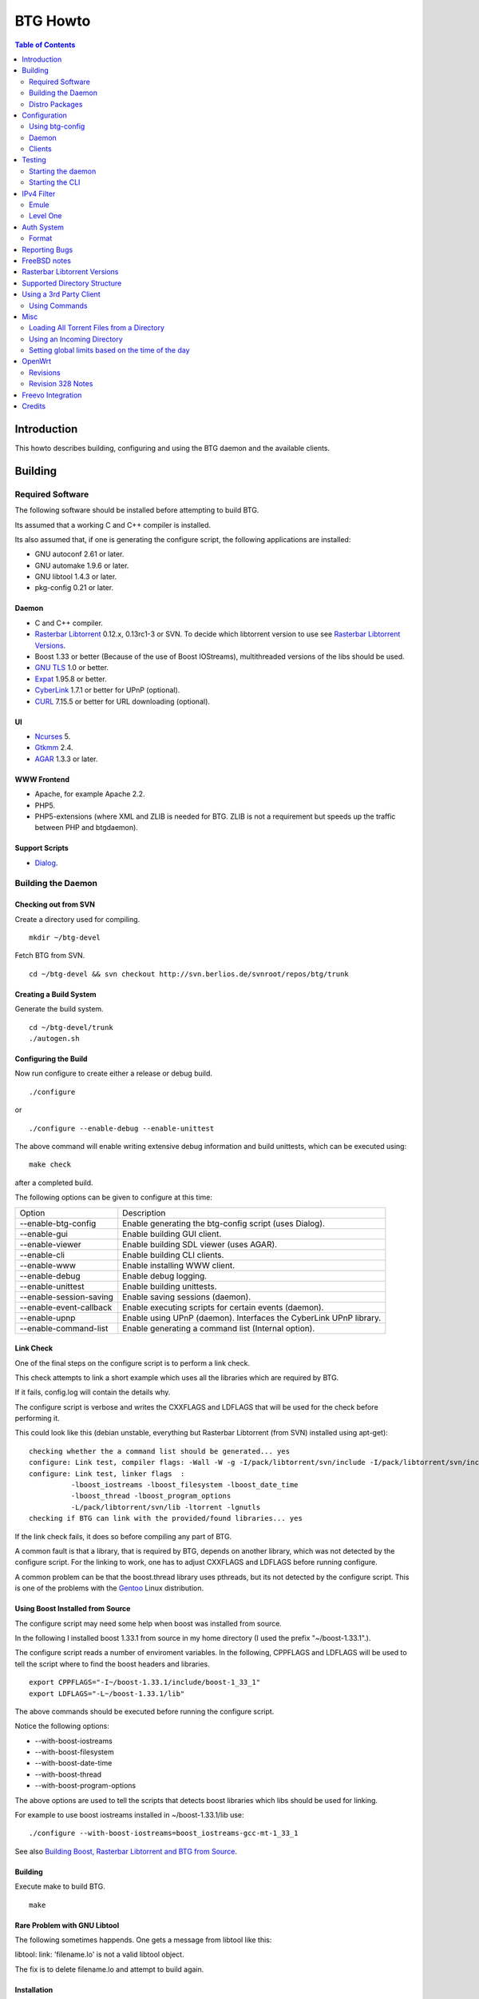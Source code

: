 =========
BTG Howto
=========

.. contents:: Table of Contents 
   :depth: 2

Introduction
============
This howto describes building, configuring and using the BTG daemon
and the available clients.


Building
========

Required Software
-----------------

The following software should be installed before attempting to build
BTG.

Its assumed that a working C and C++ compiler is installed. 

Its also assumed that, if one is generating the configure script, the
following applications are installed:

- GNU autoconf 2.61 or later.
- GNU automake 1.9.6 or later.
- GNU libtool 1.4.3 or later.
- pkg-config 0.21 or later.

Daemon
~~~~~~
- C and C++ compiler.
- `Rasterbar Libtorrent`_ 0.12.x, 0.13rc1-3 or SVN. To decide which libtorrent version to use see `Rasterbar Libtorrent Versions`_.
- Boost 1.33 or better (Because of the use of Boost IOStreams), 
  multithreaded versions of the libs should be used.
- `GNU TLS`_ 1.0 or better.
- `Expat`_ 1.95.8 or better.
- `CyberLink`_ 1.7.1 or better for UPnP (optional).
- `CURL`_ 7.15.5 or better for URL downloading (optional).

.. _Rasterbar Libtorrent: http://www.rasterbar.com/products/libtorrent.html
.. _GNU TLS: http://www.gnu.org/software/gnutls/
.. _CyberLink: https://sourceforge.net/projects/clinkcc/
.. _Expat: http://expat.sourceforge.net/
.. _CURL: http://curl.haxx.se/

UI
~~
- `Ncurses`_ 5.
- `Gtkmm`_ 2.4.
- `AGAR`_ 1.3.3 or later.

.. _Gtkmm: http://www.gtkmm.org/
.. _AGAR: http://libagar.org/
.. _Ncurses: http://www.gnu.org/software/ncurses/ncurses.html

WWW Frontend
~~~~~~~~~~~~
- Apache, for example Apache 2.2.
- PHP5.
- PHP5-extensions (where XML and ZLIB is needed for BTG. ZLIB is not a requirement but speeds up the traffic between PHP and btgdaemon).

Support Scripts
~~~~~~~~~~~~~~~
- `Dialog`_.

.. _Dialog: http://hightek.org/dialog/

Building the Daemon
-------------------

Checking out from SVN
~~~~~~~~~~~~~~~~~~~~~
Create a directory used for compiling.

::

 mkdir ~/btg-devel

Fetch BTG from SVN.

::

 cd ~/btg-devel && svn checkout http://svn.berlios.de/svnroot/repos/btg/trunk

Creating a Build System
~~~~~~~~~~~~~~~~~~~~~~~
Generate the build system.

::

 cd ~/btg-devel/trunk
 ./autogen.sh

Configuring the Build
~~~~~~~~~~~~~~~~~~~~~

Now run configure to create either a release or debug build.

::

 ./configure

or

::

 ./configure --enable-debug --enable-unittest

The above command will enable writing extensive debug information and
build unittests, which can be executed using:

::

 make check

after a completed build.

The following options can be given to configure at this time:

======================= ==================================================================
Option                  Description 
----------------------- ------------------------------------------------------------------
--enable-btg-config     Enable generating the btg-config script (uses Dialog).
--enable-gui            Enable building GUI client.
--enable-viewer         Enable building SDL viewer (uses AGAR).
--enable-cli            Enable building CLI clients.
--enable-www            Enable installing WWW client.
--enable-debug          Enable debug logging.
--enable-unittest       Enable building unittests.
--enable-session-saving Enable saving sessions (daemon).
--enable-event-callback Enable executing scripts for certain events (daemon).
--enable-upnp           Enable using UPnP (daemon). Interfaces the CyberLink UPnP library.
--enable-command-list   Enable generating a command list (Internal option).
======================= ==================================================================

Link Check
~~~~~~~~~~

One of the final steps on the configure script is to perform a link
check.

This check attempts to link a short example which uses all the
libraries which are required by BTG. 

If it fails, config.log will contain the details why.

The configure script is verbose and writes the CXXFLAGS and LDFLAGS
that will be used for the check before performing it.

This could look like this (debian unstable, everything but Rasterbar
Libtorrent (from SVN) installed using apt-get):

:: 

  checking whether the a command list should be generated... yes
  configure: Link test, compiler flags: -Wall -W -g -I/pack/libtorrent/svn/include -I/pack/libtorrent/svn/include/libtorrent -I/usr/include -I/usr/include
  configure: Link test, linker flags  :  
            -lboost_iostreams -lboost_filesystem -lboost_date_time
            -lboost_thread -lboost_program_options
            -L/pack/libtorrent/svn/lib -ltorrent -lgnutls
  checking if BTG can link with the provided/found libraries... yes

If the link check fails, it does so before compiling any part of BTG.

A common fault is that a library, that is required by BTG, depends on
another library, which was not detected by the configure script. For
the linking to work, one has to adjust CXXFLAGS and LDFLAGS before
running configure.

A common problem can be that the boost.thread library uses pthreads,
but its not detected by the configure script. This is one of the
problems with the `Gentoo`_ Linux distribution.

.. _Gentoo: http://gentoo.org/

Using Boost Installed from Source
~~~~~~~~~~~~~~~~~~~~~~~~~~~~~~~~~

The configure script may need some help when boost was installed from
source.

In the following I installed boost 1.33.1 from source in my home
directory (I used the prefix "~/boost-1.33.1".).

The configure script reads a number of enviroment variables. In the
following, CPPFLAGS and LDFLAGS will be used to tell the script where
to find the boost headers and libraries.

::

 export CPPFLAGS="-I~/boost-1.33.1/include/boost-1_33_1"
 export LDFLAGS="-L~/boost-1.33.1/lib"

The above commands should be executed before running the configure script.

Notice the following options:

- --with-boost-iostreams
- --with-boost-filesystem
- --with-boost-date-time
- --with-boost-thread
- --with-boost-program-options

The above options are used to tell the scripts that detects boost
libraries which libs should be used for linking.

For example to use boost iostreams installed in
~/boost-1.33.1/lib use:

::

 ./configure --with-boost-iostreams=boost_iostreams-gcc-mt-1_33_1

See also `Building Boost, Rasterbar Libtorrent and BTG from Source`_.

.. _Building Boost, Rasterbar Libtorrent and BTG from Source: howto_bfs.html

Building
~~~~~~~~
Execute make to build BTG.

::

 make

Rare Problem with GNU Libtool
~~~~~~~~~~~~~~~~~~~~~~~~~~~~~
The following sometimes happends. One gets a message from libtool like this:

libtool: link: 'filename.lo' is not a valid libtool object.

The fix is to delete filename.lo and attempt to build again.

Installation
~~~~~~~~~~~~
::

 make install

The above command will install BTG to the default location used by configure.
The WWW UI will be installed to PREFIX/share/wwwbtg. 
The default value of PREFIX is /usr/local.

One can also use:

::

 make install-strip

to install stripped binaries and libraries.

Distro Packages
---------------

See `the list`_ of BTG packages.

.. _the list: packages.html

.. _Rasterbar Libtorrent: http://www.rasterbar.com/products/libtorrent.html

Configuration
=============

The applications must be configured before use. They will not work without a correct config file.
The following assumes that all configuration files will be located in ~/.btg.

Using btg-config
----------------

One can use the provided btg-config script. It asks the user a number of questions and produces 
the daemon and client .ini files based on the answers.

The final step of the script is to write the configuration files. 
They will be written in the directory in which btg-config was executed.

btg-config will not create a passwd file, only add an entry to the daemon.ini configuration 
file about where to find it. Therefore one should use btgpasswd to add the contents of the passwd file.

Daemon
------

`daemon.ini`_ - Place this file in ~/.btg/daemon.ini, which is the default daemon config file location. 

.. _daemon.ini: files/daemon.ini

The above config sets the daemon to do the following:

- Setup BTG auth, namely the file from which users are read from.
- Uses the XML-RPC transport.
- Enables logging to a file.
- Makes the daemon listen to port 16000 or all interfaces.
- Use ports 10024,10025 for libtorrent. If DHT is used, two ports are used per session, without DHT one port is used per session.
- Enables limits on upload speed, download speed, max connections and max uploads. All speeds are in bytes or bytes per second.

Create users:
~~~~~~~~~~~~~

When the configuration files are done you will need to create one or more users. This is done with the btgpasswd utility:

::

 btgpasswd --create -a -t "~/some/path/torrents" -w "~/some/path/work" -d "~/btg/some/path/finished" -s "~/btg/some/path/seeding" -p -u <username>

(See `Supported Directory Structure`_ before you create any directories.)

- The -a parameter specifies that we want a new user to be created.

- The -t -w -d and -s parameters are directories to use for temporary .torrent storage, running downloads, finished downloads ("cleaned" torrents, not seeding anymore), and seeding torrents.

- The -p parameter means to read password from stdin.

- The -u parameter specifies the name of the user to add. 

Use the --create parameter to create a new password file, if it doesnt
exist. Enter the password on stdin, then you should get an OK and you
are done.

Make sure you create all the directories before you start the daemon.

Clients
-------

Before attempting to use any of the clients, follow the instruction in
`Testing`_ to make sure that the daemon starts and can communicate with
clients.

Gtkmm and Ncurses clients
~~~~~~~~~~~~~~~~~~~~~~~~~

`client.ini`_ - Place this file in ~/.btg/client.ini, which is the default client config file location. 

.. _client.ini: files/client.ini

The above config makes the clients to do the following:

- Uses the XML-RPC transport.
- Tells the clients to connect to localhost, port 16000.
- Enables logging to a file.

wwwBTG
~~~~~~
Configuring PHP:

Make sure that the following is included in the apache config file if you want to run the WWW UI.

::

 AddType application/x-httpd-php .php
 AddType application/x-httpd-php-source .phps

Configuring wwwBTG:

The easiest way to access wwwBTG is to create a symlink from your
webservers document root to PREFIX/share/wwwbtg/htdocs (see
Installation). If no PREFIX was set before installing, wwwBTG should
have been installed in /usr/local/share/wwwbtg.

::

 ln -s /usr/local/share/wwwbtg/htdocs /home/www/btg

Make sure Apache has FollowSymLinks enabled on this directory so it
can follow the symlink for wwwBTG.

wwwBTG has a configuration file named config.php. For the moment you
dont have to do any changes here unless you run the daemon and the web
UI on two different machines.

Go to http://www.example.com/btg or wherever you placed it, and
select your session in the list (or create a new) and press attach,
and wwwBTG is ready to use.

Other:

When there are updates in BTG you can run svn update in
~/btg-devel/trunk again to download the latest source code, and then
you run the autogen-stuff, configure as before and finaly make (you
might want to run make clean before this to make sure no conflicts
arises).

To stop the daemon just issue

::

 killall btgdaemon

If you activated sessionsaving all sessions & torrents will be saved
when a SIGINT (ctrl-c if you run in foreground) or SIGTERM (default
kill signal) is received. Sessions will also be saved periodicly,
every 'timeout' seconds as specified in configuration file.  When
receiving a SIGHUP the password file will be reread.

Testing
=======

The following instructions are to ensure that an installation of BTG
actually works.

Starting the daemon
-------------------

The following command will start the daemon.

::

 btgdaemon

One can pass the -n parameter so it wont fork into background,
which is good when testing. 

The verbose(-v) or debug (-D, only when debug is compiled in) can also
be added for more logging - this helps alot when troubleshooting. To
interact with the daemon you have to use a client, either the
CLI-client, the GUI-client or wwwBTG. All three can be used to setup
sessions.

Starting the CLI
----------------

::

 btgcli

This will start the command line client. Most operations can be done
from the web interface (see below), but some things are not yet doable
(for example, set individual limits on torrents). 

You will be requested to enter username and password. If you run
without any parameters, you will create a new session which later can
be reattached. Write "detach" to detach the session, but leave it
running in the daemon (what you normally do). Note that if you write
"quit" the session will be terminated! If you like to run the CLI later,
you can use the parameter -A to attach to the first available session.

IPv4 Filter
===========

At this point two IPv4 filter formats are supported: Emule and Level One.

Emule
-----

An `Emule filter`_ can contain lines like (white space was added here):
::

 IPv4            IPv4            LEVEL DESCRIPTION
 --------------- --------------- ---   -------------------------------------------
 003.000.000.000-003.255.255.255,110,  [L1]General Electric Company
 004.000.025.146-004.000.025.148,110,  [L1]s0-0.ciscoseattle.bbnplanet.net 
 004.000.026.014-004.000.029.024,110,  [L1]p1-0.cisco.bbnplanet.net
 004.002.144.032-004.002.144.047,120,  [L2]International Generating Co. (Intergen)

When a filter it read the following is extracted:

- IPv4 range (the two IPv4 addresses).
- Level.

If the level is greater than 0 and less or equal to 120 then the IPv4 range is blocked.

.. _Emule filter : http://www2.openmedia.info:8080/p23.html

Level One
---------

The `Level One`_ filter can consist of lines like (white space was added here):

::

 LABEL                           IPv4        IPv4
 ------------------------------- ----------- -------------
 General Electric Company       :3.0.0.0    -3.255.255.255
 s0-0.ciscoseattle.bbnplanet.net:4.0.25.146 -4.0.25.148
 p1-0.cisco.bbnplanet.net       :4.0.26.14  -4.0.29.24
 Cisco Systems, Inc             :4.2.144.64 -4.2.144.95
 Drug Enforcement Adm           :4.2.144.224-4.2.144.231
 US Dept of Treasury - TIGTA    :4.2.144.248-4.2.144.255

When a filter it read the following is extracted:

- IPv4 range (the two IPv4 addresses).

All IPv4 ranges found are blocked.

.. _Level one: http://www.bluetack.co.uk/config/level1.zip

Auth System
===========

BTG uses a simple ASCII text file to keep users and other information
in. This file can be manipulated using the btgpasswd utility or using
a text editor.

Format
------

The passwd file used by BTG consists of lines formatted as follows (notice the use of ":"):

::

  User name:Password Hash:Temporary directory:Work directory:Seed directory:Destination directory:Control:Callback

User Name
~~~~~~~~~

The username, a string.

Password Hash
~~~~~~~~~~~~~

MD5 hash of password.

Directories.
~~~~~~~~~~~~

Temporary directory - where torrent files are kept in.

Work directory - where data is kept while downloading.

Seed directory - where data is moved to when a torrents starts
seeding.

Destination directory - where data is moved once a torrent is cleaned
or a seedtimer/upload timer expires.

Sharing of the above directories between users is not supported and
will have unexpected results.

Control
~~~~~~~

1 - enabled. 

0 - disabled.

If enabled, user is capable of shutting down the daemon and setting
global limits. This flag also makes it possible for the user to
manipulate sessions belonging to other users.

Callback
~~~~~~~~

If callbacks are enabled, the path to a script that is executed
when certain events are detected.

Reporting Bugs
==============
If you find any bugs, please report them using the `bugtracker`_.

Kindly provide the following information:

- Operating System.
- Which compiler was used to build BTG, Boost and Rasterbar Libtorrent.
- Libtorrent version.
- Options given to the configure script.
- If the problem is a m4 script, provide the config.log file produced by configure.
- Confiuration files (daemon.ini and client.ini), if needed to fix your bug.
- Log files produced by the daemon, core dumps etc..
- Any other information you think may be needed to fix your bug.

.. _bugtracker: http://developer.berlios.de/bugs/?group_id=3293

FreeBSD notes
=============

`Tcsh`_ seems to be the default shell on FreeBSD systems. Make sure
that `Bash`_ is installed and used to execute the configure
script. `Bash`_ should also be used for generating the configure
script by the way of autogen.sh.

The following options to configure are needed on FreeBSD 7.0, as boost
thread (release 1.35) appears to work without the pthread options, but
has issues with calls to pthread_cond_wait - btgdaemon will hang after
deamonizing.

::

  ./configure $BTG_OPTIONS \
  LIBTORRENT_LIBS=-L/usr/local/lib -ltorrent-rasterbar \
  LIBTORRENT_CFLAGS=-DTORRENT_USE_OPENSSL -D_THREAD_SAFE \
  -pthread -I/usr/local/include \
  -I/usr/local/include/libtorrent LIBS=-lpthread

Notice that the native FreeBSD dialog used by btg-config does not work
- it does not implement --fselect (and some other options).
So use cdialog from ports instead.

.. _Tcsh: http://www.tcsh.org
.. _Bash: http://www.gnu.org/software/bash/

Rasterbar Libtorrent Versions
=============================

One can use one of the following `Rasterbar Libtorrent`_ versions with
the trunk the BTG SVN repository:

- 0.12.x.
- 0.13.
- 0.13.1.
- SVN.

Supported Directory Structure
=============================

When adding an user with the btgpasswd utility make sure that names of
the four directories are unique. 

For example, the following four directories could be used for an
imaginary user "sarah".

::

  /home/user/btg/users/sarah/temp
  /home/user/btg/users/sarah/work
  /home/user/btg/users/sarah/seed
  /home/user/btg/users/sarah/finished

When the user creates a session and uses one of the clients to open a
torrent file, the client will upload the file to the daemon. The
daemon will write the received torrent file in
"/home/user/btg/users/sarah/temp" and start downloading.

While the daemon is downloading, the contents of the torrent will be
written to "/home/user/btg/users/sarah/work".

When the torrent gets downloaded 100% and starts seeding, its data
will be moved from "/home/user/btg/users/sarah/work" to
"/home/user/btg/users/sarah/seed" where it will be untill the user
chooses to clean it. 

When the user chooses to clean the torrent, its data will be moved
from "/home/user/btg/users/sarah/seed" to
"/home/user/btg/users/sarah/finished". 

Only seeding torrents can be cleaned, To clean a torrent is equal to
abort it and move the files outside of the directories controlled by
BTG.

Once again, use unique directory names. 

Using the same directory for temp/work/seed/finished directory is not
supported and will result in undefined behaviour.

The directories belonging to an user should be on the same physical
disc or partition. Rasterbar libtorrent will not move files if it is
not the case.

Using a 3rd Party Client
========================

Instead of using the provided clients, one can use the daemon as
backend only.

A 3rd party client can be used, if it implements the commands used by
the daemon and uses one of the supported transports (TCP/IP or HTTP)
and externalization (XML-RPC).

The following explains how to generate the list of commands supported
by the daemon.

First make sure that BTG was given "--enable-command-list" as an
option to the configure script. This enables building an executable
which is used to generate a list of commands the daemon supports.

To generate the list of supported commands (after building BTG):

::

  cd doc/commands && make commanddoc

The above command will generate commands.rst and commands.html.

Using Commands
--------------

In the following, a few command sequences are listed. Notice that
error handling is left as an excersise for the reader.

The following sequence could be used to create a session:
::

 Command               Description
 --------------------- --------------------------
 (g) Init connection   Initialize the connection.
 (g) Ack               Response, OK.
 (g) Setup command     Setup the session.
 (g) Ack               Response, OK.

Having created a session, one can create a context(load a torrent):
::

 Command               Description
 --------------------- -----------------
 (g) Create context    Create a context.
 (g) Ack               Response, OK.

After a torrent has been loaded, it can be started. Also, one can get
its status, which contains information such as the upload/download
rate, number of percent finished and its state.

::

 Command               Description
 --------------------- -------------------------------
 (c) Start context     Start a torrent.
 (g) Ack               Response, OK.
 (c) Status            Get the status of one context.
 (c) Status response   The status of the context (OK).

Misc
====

Loading All Torrent Files from a Directory
------------------------------------------

Use the following command from a shell (like Bash):

::

 ls -1 *.torrent|xargs -n1 -ITORRENT btgcli -A -n -c "detach" -o "TORRENT"

The above commands works when using Debian Linux.

FreeBSD users should use the following command instead (thanks Andros):

::

 ls -1 *.torrent|xargs -n1 -o -ITORRENT btgcli -A -n -c "detach" -o "TORRENT"

(Tested on FreeBSD 6.2-RELEASE-p5.)

The above command executes the following actions for each torrent file
present in the current directory:

- start btgcli and attach to the first available session.
- upload a torrent file to the daemon.
- detach the session.

Notice that there can be slight differencies between which command
line arguments are supported by the different xargs versions.

Using an Incoming Directory
---------------------------

Using a script and cron, one can emulate an incoming directory, like
the one used by a bash script used to run `btlaunchmany.py`_.

.. _btlaunchmany.py: http://wiki.theory.org/BASH_script_to_run_bittorrent_as_a_daemon

::

 #!/bin/sh
 
 CLIENT=btgcli
 # The directory containing the torrent files.
 INCOMING_DIR=~/btg/incomming
 # The directory to which .torrent files are moved 
 # to after loading them into BTG. 
 DONE_DIR=~/btg/incomming/done

 GOT_SESSION=0
 $CLIENT -A -n -c "detach" &> /dev/null && GOT_SESSION=1

 if [ $GOT_SESSION -eq 0 ]
 then
   $CLIENT -n -c "detach" &> /dev/null && GOT_SESSION=1
 fi
 
 if [ $GOT_SESSION -eq 0 ]
 then
   echo "Unable to attach or create a BTG session."
   exit -1
 fi
 
 TORRENT_ADDED=0
 
 cd $INCOMING_DIR && \
 for f in `ls -1 *.torrent 2> /dev/null` ; do
   echo "Loading file: $f" && \
   $CLIENT -A -n -c "detach" -o $f &> /dev/null && \
   TORRENT_ADDED=`expr $TORRENT_ADDED + 1` && \
   mv $f $DONE_DIR
 done

 if [ $TORRENT_ADDED -gt 0 ]
 then
   echo "Added $TORRENT_ADDED torrents to BTG."
 fi

The above script attempts to:

- Create a new BTG session or attach to an existing BTG session.
- Load all present torrent files into BTG.
- Move any loaded torrent files to another directory.
- Write the filename of the torrent file which is being loaded into BTG.
- Write the total number of files loaded.

Remember to add a section named "auth" to your client.ini file. This
section should contain two keys: "username" and "password-hash". This
is done to avoid having the client (btgcli) prompt for username and
password, since its being used from a script called from cron.

Notice that once a torrent file is loaded by BTG, there is no reason
for keeping the torrent file. See `Supported Directory Structure`_.

Call the script from Vixie Cron, using an entry like this:

::

 */1 * * * *   /path/to/script 

The above entry calls the script each minute. Notice that cron will
e-mail the output of the script to you, so add "&> /dev/null" to avoid
any e-mail.

Setting global limits based on the time of the day
--------------------------------------------------

The following script could be used to set upload limits based on the time of the day.

::

 #!/bin/sh
 
 # The location of the BTG client application.
 CLIENT=btgcli
 
 H=`date +%H`
 O="none"
 
 if [ "$H" -gt "0" ] || [ "$H" -lt "6" ] 
 then
     O="night"
 fi
 
 if [ "$H" -gt "6" ] || [ "$H" -lt "12" ]
 then
     O="morning"
 fi
 
 if [ "$H" -gt "12" ] || [ "$H" -lt "16" ]
 then
     O="midday"
 fi
 
 if [ "$H" -gt "16" ] || [ "$H" -lt "23" ]
 then
     O="evening"
 fi
 
 # Max upload limit.
 UL_MAX=75
 
 # Global limits in KiB/sec.
 UL=-1
 DL=-1
 SET_LIMIT=0
 
 case "$O" in
     night)
 	UL=$UL_MAX
 	SET_LIMIT=1
 	echo "Limit:$O:$UL:$DL"
 	;;
     morning)
 	UL=`expr $UL_MAX - 20`
 	SET_LIMIT=1
 	echo "Limit:$O:$UL:$DL"
 	;;
     midday)
 	UL=`expr $UL_MAX - 40`
 	SET_LIMIT=1
 	echo "Limit:$O:$UL:$DL"
 	;;
     evening)
 	UL=`expr $UL_MAX - 70`
 	SET_LIMIT=1
 	echo "Limit:$O:$UL:$DL"
 	;;
     *) 
 	echo "Not setting limit."
 	;;
 esac
 
 if [ "$SET_LIMIT" -eq "0" ]
 then
     exit 0
 fi
 
 GOT_SESSION=0
 $CLIENT -A -n -c "detach" &> /dev/null && GOT_SESSION=1
 
 if [ $GOT_SESSION -eq 0 ]
 then
   $CLIENT -n -c "detach" &> /dev/null && GOT_SESSION=1
 fi
 
 if [ $GOT_SESSION -eq 0 ]
 then
   echo "Unable to attach or create a BTG session."
   exit -1
 fi
 
 $CLIENT -A -n -c "glimit $UL $DL -1 -1;detach" &> /dev/null && \
 echo "Limit set."

Add it to cron like the script used to load torrents from an incoming directory.

OpenWrt
=======

This section describes how to build BTG for use with `OpenWrt`_
kamikaze. Only the daemon is built and please do note that this
procedure is highly experimental.

Check out the required software:

 - BTG SVN in ~/remote-svn/btg.
 - OpenWrt SVN into ~/remote-svn/openwrt (buildroot).
 - OpenWrt package SVN in ~/remote-svn/openwrt-packages.

The method of building a working OpenWrt is described `elsewhere`_.

Make sure that Bjam is installed and working. It is used for building
boost.

Create symbolic links between the contents of
~/remote-svn/openwrt-packages and
~/remote-svn/openwrt/packages. Finally, link the directories in
~/remote-svn/btg/openwrt to ~/remote-svn/openwrt/packages.

The results in ~/remote-svn/openwrt/packages should look like:

::

  bmon -> ../../openwrt-packages/net/bmon
  boost -> ~/remote-svn/btg/openwrt/boost
  ..
  btg -> ~/remote-svn/btg/openwrt/btg
  rarpd -> ../../openwrt-packages/net/rarpd
  ..
  rblibtorrent -> ~/remote-svn/btg/openwrt/rblibtorrent
  ..
  zlib

Note that PKG_SOURCE and PKG_SOURCE_URL in
~/remote-svn/openwrt/packages/btg/Makefile and
~/remote-svn/openwrt/packages/rblibtorrent/Makefile should be
corrected, as the provided ones point to Rasterbar Libtorrent and BTG
versions used strictly for testing.

Now, configure OpenWrt by executing:

:: 

  make menuconfig

Select Network/Bittorrent/BTG. This selects the packages BTG depends
on, like Boost and Rasterbar libtorrent.

Save the config and build packages using:

::

  make V=99

The compiled packages will be in ~/remote-svn/openwrt/bin/packages, if
the build is successful. Copy the Boost, Rasterbar Libtorrent and BTG
packages to the device running OpenWrt and install them using ipkg.

.. _OpenWrt: http://openwrt.org/
.. _elsewhere: http://downloads.openwrt.org/kamikaze/docs/openwrt.html#x1-310002

Revisions
---------

The following OpenWrt revisions are known to build:

======================= ========================== ===========
**OpenWrt trunk**       **OpenWrt packages trunk** **BTG SVN**
----------------------- -------------------------- -----------
10359                   10359                      210 (0.9.7)
11011                   11011                      328       
======================= ========================== ===========

Revision 328 Notes
------------------

Uses boost 1.34.1, libtorrent 0.13 and BTG from the trunk of SVN.

GCC 4.2.3 is used because other versions had problems compiling
libtorrent 0.13. To be able to build revision 328 for the
XScale-IXP42x, the following had to be used in the .config file.

::

 CONFIG_TARGET_OPTIMIZATION="-Os -pipe -march=armv5te -mtune=xscale -funit-at-a-time"
 CONFIG_GCC_VERSION="4.2.3"
 CONFIG_UCLIBC_VERSION="0.9.29"

Freevo Integration
==================

Use the following `Freevo`_ configuration (tested with 1.8.3) in ~/.freevo/local_conf.py:

::

  plugin.activate('command.CommandMainMenuItem', args=('~/.freevo/cmd_btgvs.fxd', ), level=45)

This line instructs `Freevo`_ to add a main menu item, described by cmd_btgvs.fxd, which should contain:

::

  <?xml version="1.0" ?>
    <freevo>
      <command title="BTGVS">
          <cmd>/path/to/btgvs -m -f</cmd>
          <stoposd />
          <spawnwm />
          <info>
              <content>BTGVS</content>
          </info>
      </command>
  </freevo>

The above modifications will add an additional menu entry, BTGVS, to the 
`Freevo`_ main menu. When selected using a remote, `Freevo`_ will suspend 
and start the BTG viewer application. The "-m -f" arguments intruct it 
to automatically switch between showing the different torrents from a 
session and to use full screen mode. It would make sense to setup a 
.lircrc so that the remote can be used to close the viewer application.

An example .lircrc config for use with a PS3 bluetooth remote (using `this driver`_):

::

  begin
          prog = btgvs
          button = ps
          config = quit
  end
  
  begin
          prog = btgvs
          button = enter
          config = enter
  end
  
  begin
          prog = btgvs
          button = circle
          config = back
  end
  
  begin
          prog = btgvs
          button = right
          config = right
  end
  
  begin
          prog = btgvs
          button = left
          config = left
  end
  
  begin
          prog = btgvs  
          button = up
          config = up    
  end
  
  begin
          prog = btgvs  
          button = down
          config = down
  end


.. _Freevo: http://freevo.org
.. _this driver: http://ant.starikov.googlepages.com/linuxdriverforsonybdremote

Credits
=======

Original howto, translated from swedish written by: donnex with help
of unclear, and jstrom.

.. footer:: `BTG home page`_
.. _BTG home page: http://btg.berlios.de/

